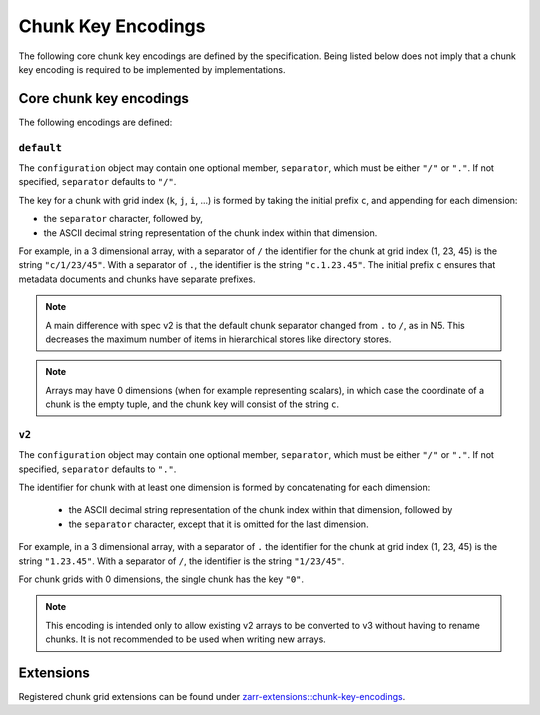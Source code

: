 .. _chunk-key-encoding-list:

===================
Chunk Key Encodings
===================

The following core chunk key encodings are defined by the specification.
Being listed below does not imply that a chunk key encoding is
required to be implemented by implementations.

Core chunk key encodings
------------------------

The following encodings are defined:

``default``
^^^^^^^^^^^

The ``configuration`` object may contain one optional member,
``separator``, which must be either ``"/"`` or ``"."``.  If not specified,
``separator`` defaults to ``"/"``.

The key for a chunk with grid index (``k``, ``j``, ``i``, ...) is
formed by taking the initial prefix ``c``, and appending for each dimension:

- the ``separator`` character, followed by,

- the ASCII decimal string representation of the chunk index within that dimension.

For example, in a 3 dimensional array, with a separator of ``/`` the identifier
for the chunk at grid index (1, 23, 45) is the string ``"c/1/23/45"``.  With a
separator of ``.``, the identifier is the string ``"c.1.23.45"``. The initial prefix 
``c`` ensures that metadata documents and chunks have separate prefixes.

.. note:: A main difference with spec v2 is that the default chunk separator
    changed from ``.`` to ``/``, as in N5.  This decreases the maximum number of
    items in hierarchical stores like directory stores.

.. note:: Arrays may have 0 dimensions (when for example representing scalars),
    in which case the coordinate of a chunk is the empty tuple, and the chunk key
    will consist of the string ``c``.

``v2``
^^^^^^

The ``configuration`` object may contain one optional member,
``separator``, which must be either ``"/"`` or ``"."``.  If not specified,
``separator`` defaults to ``"."``.

The identifier for chunk with at least one dimension is formed by
concatenating for each dimension:

 - the ASCII decimal string representation of the chunk index within that
   dimension, followed by

 - the ``separator`` character, except that it is omitted for the last
   dimension.

For example, in a 3 dimensional array, with a separator of ``.`` the identifier
for the chunk at grid index (1, 23, 45) is the string ``"1.23.45"``.  With a
separator of ``/``, the identifier is the string ``"1/23/45"``.

For chunk grids with 0 dimensions, the single chunk has the key ``"0"``.

.. note::

    This encoding is intended only to allow existing v2 arrays to be
    converted to v3 without having to rename chunks.  It is not recommended
    to be used when writing new arrays.

Extensions
----------

Registered chunk grid extensions can be found under
`zarr-extensions::chunk-key-encodings <https://github.com/zarr-developers/zarr-extensions/tree/main/chunk-key-encodings>`_.
